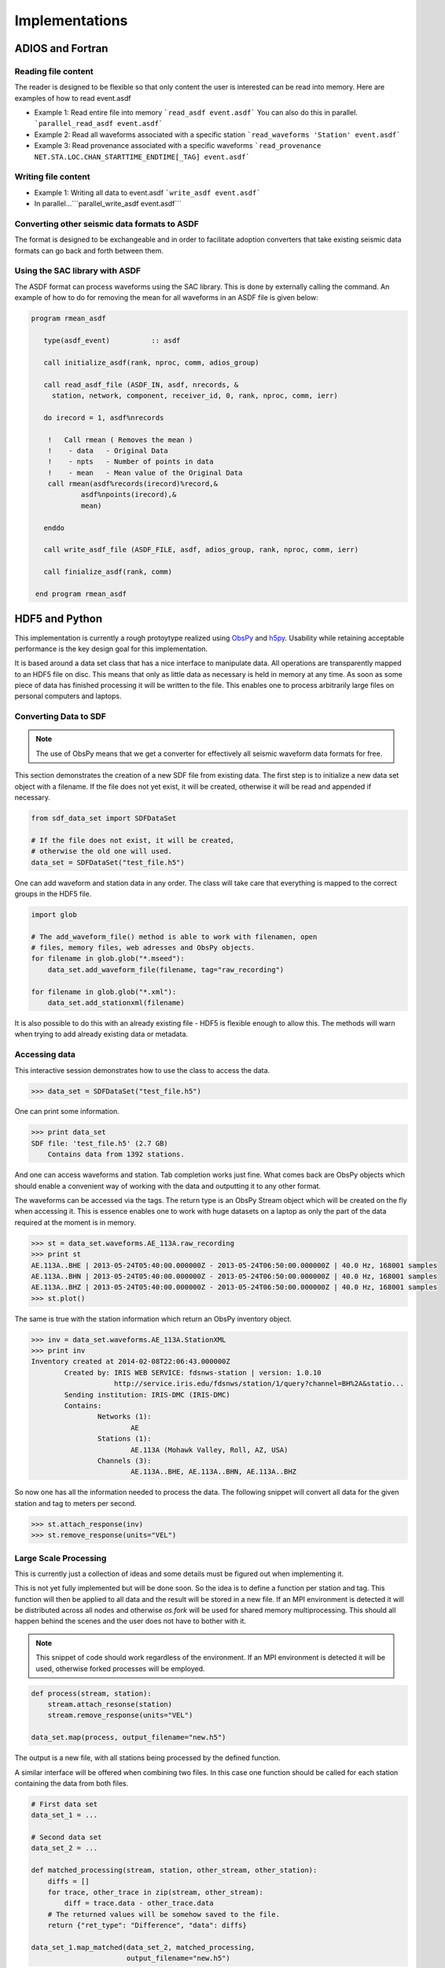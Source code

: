 Implementations
===============

ADIOS and Fortran
-----------------


Reading file content
^^^^^^^^^^^^^^^^^^^^

The reader is designed to be flexible so that only content the user is
interested can be read into memory. Here are examples of how to read event.asdf

* Example 1: Read entire file into memory ```read_asdf event.asdf``` You can
  also do this in parallel. ```parallel_read_asdf event.asdf```

* Example 2: Read all waveforms associated with a specific station
  ```read_waveforms 'Station' event.asdf```

* Example 3: Read provenance associated with a specific waveforms
  ```read_provenance NET.STA.LOC.CHAN_STARTTIME_ENDTIME[_TAG] event.asdf```


Writing file content
^^^^^^^^^^^^^^^^^^^^

* Example 1: Writing all data to event.asdf ```write_asdf event.asdf```

* In parallel...```parallel_write_asdf event.asdf```


Converting other seismic data formats to ASDF
^^^^^^^^^^^^^^^^^^^^^^^^^^^^^^^^^^^^^^^^^^^^^

The format is designed to be exchangeable and in order to facilitate adoption
converters that take existing seismic data formats can go back and forth
between them.

Using the SAC library with ASDF
^^^^^^^^^^^^^^^^^^^^^^^^^^^^^^^

The ASDF format can process waveforms using the SAC library. This is done by
externally calling the command. An example of how to do for removing the mean for
all waveforms in an ASDF file is given below:

.. code-block:: fortran

    program rmean_asdf
    
       type(asdf_event)          :: asdf

       call initialize_asdf(rank, nproc, comm, adios_group)  

       call read_asdf_file (ASDF_IN, asdf, nrecords, &
         station, network, component, receiver_id, 0, rank, nproc, comm, ierr)

       do irecord = 1, asdf%nrecords

        !   Call rmean ( Removes the mean )
        !    - data   - Original Data
        !    - npts   - Number of points in data
        !    - mean   - Mean value of the Original Data
        call rmean(asdf%records(irecord)%record,&
                asdf%npoints(irecord),&
                mean)

       enddo

       call write_asdf_file (ASDF_FILE, asdf, adios_group, rank, nproc, comm, ierr)

       call finialize_asdf(rank, comm)

     end program rmean_asdf

HDF5 and Python
---------------

This implementation is currently a rough protoytype realized using `ObsPy
<http://obspy.org>`_ and `h5py <http://www.h5py.org>`_. Usability while
retaining acceptable performance is the key design goal for this
implementation.

It is based around a data set class that has a nice interface to manipulate
data. All operations are transparently mapped to an HDF5 file on disc. This
means that only as little data as necessary is held in memory at any time. As
soon as some piece of data has finished processing it will be written to the
file.  This enables one to process arbitrarily large files on personal
computers and laptops.

Converting Data to SDF
^^^^^^^^^^^^^^^^^^^^^^

.. note::
    The use of ObsPy means that we get a converter for effectively all seismic
    waveform data formats for free.


This section demonstrates the creation of a new SDF file from existing data.
The first step is to initialize a new data set object with a filename. If the
file does not yet exist, it will be created, otherwise it will be read and
appended if necessary.

.. code-block:: python

    from sdf_data_set import SDFDataSet

    # If the file does not exist, it will be created,
    # otherwise the old one will used.
    data_set = SDFDataSet("test_file.h5")

One can add waveform and station data in any order. The class will take care
that everything is mapped to the correct groups in the HDF5 file.

.. code-block:: python

    import glob

    # The add_waveform_file() method is able to work with filenamen, open
    # files, memory files, web adresses and ObsPy objects.
    for filename in glob.glob("*.mseed"):
        data_set.add_waveform_file(filename, tag="raw_recording")

    for filename in glob.glob("*.xml"):
        data_set.add_stationxml(filename)

It is also possible to do this with an already existing file - HDF5 is flexible
enough to allow this. The methods will warn when trying to add already existing
data or metadata.


Accessing data
^^^^^^^^^^^^^^

This interactive session demonstrates how to use the class to access the data.

.. code-block:: python

    >>> data_set = SDFDataSet("test_file.h5")

One can print some information.

.. code-block:: python

    >>> print data_set
    SDF file: 'test_file.h5' (2.7 GB)
        Contains data from 1392 stations.

And one can access waveforms and station. Tab completion works just fine. What
comes back are ObsPy objects which should enable a convenient way of working
with the data and outputting it to any other format.

The waveforms can be accessed via the tags. The return type is an ObsPy Stream
object which will be created on the fly when accessing it. This is essence
enables one to work with huge datasets on a laptop as only the part of the data
required at the moment is in memory.

.. code-block:: python

    >>> st = data_set.waveforms.AE_113A.raw_recording
    >>> print st
    AE.113A..BHE | 2013-05-24T05:40:00.000000Z - 2013-05-24T06:50:00.000000Z | 40.0 Hz, 168001 samples
    AE.113A..BHN | 2013-05-24T05:40:00.000000Z - 2013-05-24T06:50:00.000000Z | 40.0 Hz, 168001 samples
    AE.113A..BHZ | 2013-05-24T05:40:00.000000Z - 2013-05-24T06:50:00.000000Z | 40.0 Hz, 168001 samples
    >>> st.plot()

The same is true with the station information which return an ObsPy inventory
object.

.. code-block:: python

    >>> inv = data_set.waveforms.AE_113A.StationXML
    >>> print inv
    Inventory created at 2014-02-08T22:06:43.000000Z
            Created by: IRIS WEB SERVICE: fdsnws-station | version: 1.0.10
                        http://service.iris.edu/fdsnws/station/1/query?channel=BH%2A&statio...
            Sending institution: IRIS-DMC (IRIS-DMC)
            Contains:
                    Networks (1):
                            AE
                    Stations (1):
                            AE.113A (Mohawk Valley, Roll, AZ, USA)
                    Channels (3):
                            AE.113A..BHE, AE.113A..BHN, AE.113A..BHZ

So now one has all the information needed to process the data. The following
snippet will convert all data for the given station and tag to meters per
second.

.. code-block:: python

    >>> st.attach_response(inv)
    >>> st.remove_response(units="VEL")


Large Scale Processing
^^^^^^^^^^^^^^^^^^^^^^

This is currently just a collection of ideas and some details must be figured
out when implementing it.

This is not yet fully implemented but will be done soon. So the idea is to
define a function per station and tag. This function will then be applied to
all data and the result will be stored in a new file. If an MPI environment is
detected it will be distributed across all nodes and otherwise `os.fork` will
be used for shared memory multiprocessing. This should all happen behind the
scenes and the user does not have to bother with it.

.. note::

    This snippet of code should work regardless of the environment. If an MPI
    environment is detected it will be used, otherwise forked processes will be
    employed.

.. code-block:: python

    def process(stream, station):
        stream.attach_resonse(station)
        stream.remove_response(units="VEL")

    data_set.map(process, output_filename="new.h5")

The output is a new file, with all stations being processed by the defined function.

A similar interface will be offered when combining two files. In this case one
function should be called for each station containing the data from both files.


.. code-block:: python

    # First data set
    data_set_1 = ...

    # Second data set
    data_set_2 = ...

    def matched_processing(stream, station, other_stream, other_station):
        diffs = []
        for trace, other_trace in zip(stream, other_stream):
            diff = trace.data - other_trace.data
        # The returned values will be somehow saved to the file.
        return {"ret_type": "Difference", "data": diffs}

    data_set_1.map_matched(data_set_2, matched_processing,
                           output_filename="new.h5")


Other interfaces will likely become necessary with time and will be implemented
once the need becomes clear.
